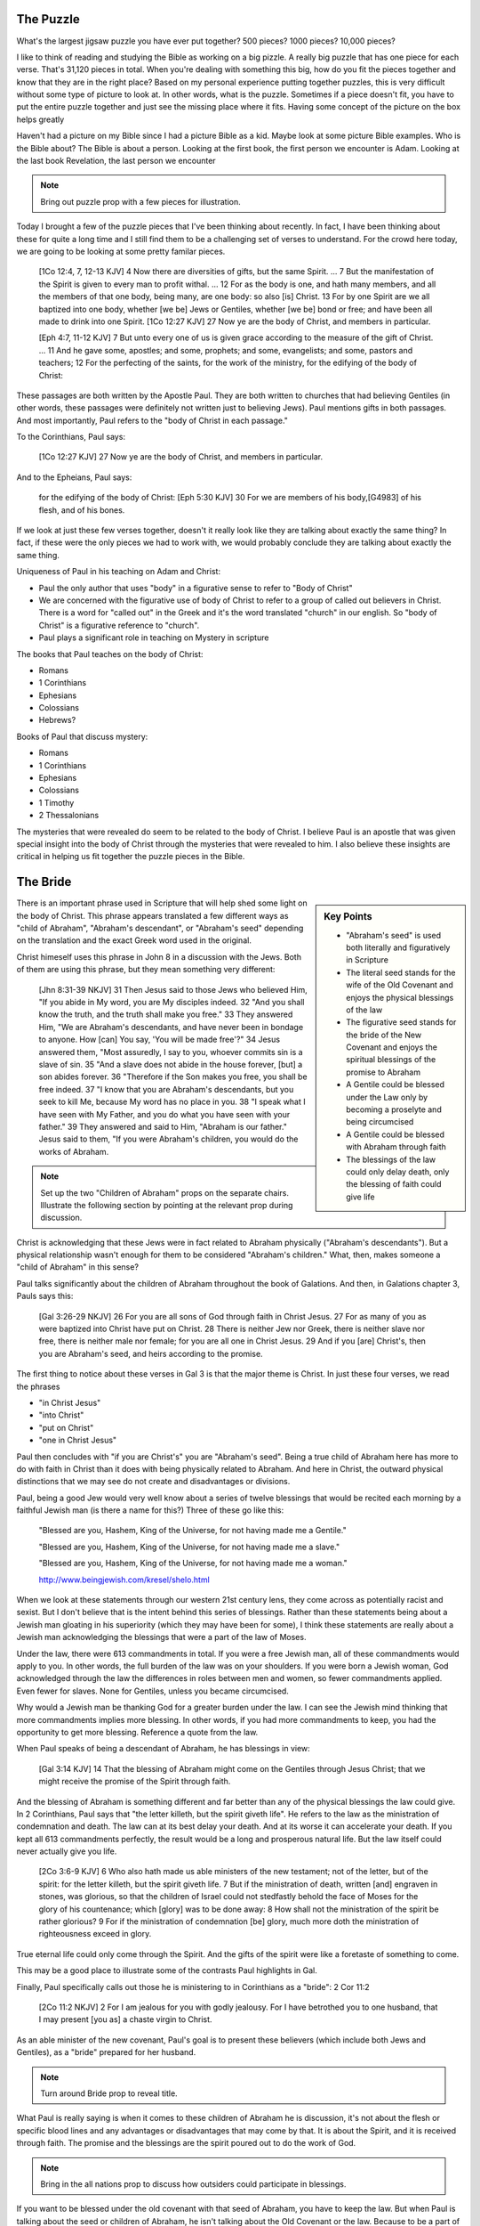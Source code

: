 The Puzzle
==========

What's the largest jigsaw puzzle you have ever put together? 500 pieces? 1000 pieces? 10,000 pieces?

I like to think of reading and studying the Bible as working on a big pizzle. A really big puzzle that has one piece for each verse. That's 31,120 pieces in total. When you're dealing with something this big, how do you fit the pieces together and know that they are in the right place? Based on my personal experience putting together puzzles, this is very difficult without some type of picture to look at. In other words, what is the puzzle. Sometimes if a piece doesn't fit, you have to put the entire puzzle together and just see the missing place where it fits. Having some concept of the picture on the box helps greatly 

Haven't had a picture on my Bible since I had a picture Bible as a kid. Maybe look at some picture Bible examples. Who is the Bible about? The Bible is about a person. Looking at the first book, the first person we encounter is Adam. Looking at the last book Revelation, the last person we encounter 


.. note::

	Bring out puzzle prop with a few pieces for illustration.

Today I brought a few of the puzzle pieces that I've been thinking about recently. In fact, I have been thinking about these for quite a long time and I still find them to be a challenging set of verses to understand. For the crowd here today, we are going to be looking at some pretty familar pieces.

	[1Co 12:4, 7, 12-13 KJV] 4 Now there are diversities of gifts, but the same Spirit. ... 7 But the manifestation of the Spirit is given to every man to profit withal. ... 12 For as the body is one, and hath many members, and all the members of that one body, being many, are one body: so also [is] Christ. 13 For by one Spirit are we all baptized into one body, whether [we be] Jews or Gentiles, whether [we be] bond or free; and have been all made to drink into one Spirit.
	[1Co 12:27 KJV] 27 Now ye are the body of Christ, and members in particular.

	[Eph 4:7, 11-12 KJV] 7 But unto every one of us is given grace according to the measure of the gift of Christ. ... 11 And he gave some, apostles; and some, prophets; and some, evangelists; and some, pastors and teachers; 12 For the perfecting of the saints, for the work of the ministry, for the edifying of the body of Christ:

These passages are both written by the Apostle Paul. They are both written to churches that had believing Gentiles (in other words, these passages were definitely not written just to believing Jews). Paul mentions gifts in both passages. And most importantly, Paul refers to the "body of Christ in each passage."

To the Corinthians, Paul says:

	[1Co 12:27 KJV] 27 Now ye are the body of Christ, and members in particular.

And to the Epheians, Paul says: 

	for the edifying of the body of Christ:
	[Eph 5:30 KJV] 30 For we are members of his body,[G4983] of his flesh, and of his bones.

If we look at just these few verses together, doesn't it really look like they are talking about exactly the same thing? In fact, if these were the only pieces we had to work with, we would probably conclude they are talking about exactly the same thing. 

Uniqueness of Paul in his teaching on Adam and Christ:

- Paul the only author that uses "body" in a figurative sense to refer to "Body of Christ"
- We are concerned with the figurative use of body of Christ to refer to a group of called out believers in Christ. There is a word for "called out" in the Greek and it's the word translated "church" in our english. So "body of Christ" is a figurative reference to "church".
- Paul plays a significant role in teaching on Mystery in scripture

The books that Paul teaches on the body of Christ:

- Romans
- 1 Corinthians
- Ephesians
- Colossians
- Hebrews?

Books of Paul that discuss mystery:

- Romans
- 1 Corinthians
- Ephesians
- Colossians
- 1 Timothy
- 2 Thessalonians

The mysteries that were revealed do seem to be related to the body of Christ. I believe Paul is an apostle that was given special insight into the body of Christ through the mysteries that were revealed to him. I also believe these insights are critical in helping us fit together the puzzle pieces in the Bible.

The Bride
=========

.. sidebar:: Key Points

	- "Abraham's seed" is used both literally and figuratively in Scripture
	- The literal seed stands for the wife of the Old Covenant and enjoys the physical blessings of the law
	- The figurative seed stands for the bride of the New Covenant and enjoys the spiritual blessings of the promise to Abraham
	- A Gentile could be blessed under the Law only by becoming a proselyte and being circumcised
	- A Gentile could be blessed with Abraham through faith
	- The blessings of the law could only delay death, only the blessing of faith could give life
	
There is an important phrase used in Scripture that will help shed some light on the body of Christ. This phrase appears translated a few different ways as "child of Abraham", "Abraham's descendant", or "Abraham's seed" depending on the translation and the exact Greek word used in the original.

Christ himeself uses this phrase in John 8 in a discussion with the Jews. Both of them are using this phrase, but they mean something very different:

	[Jhn 8:31-39 NKJV] 31 Then Jesus said to those Jews who believed Him, "If you abide in My word, you are My disciples indeed. 32 "And you shall know the truth, and the truth shall make you free." 33 They answered Him, "We are Abraham's descendants, and have never been in bondage to anyone. How [can] You say, 'You will be made free'?" 34 Jesus answered them, "Most assuredly, I say to you, whoever commits sin is a slave of sin. 35 "And a slave does not abide in the house forever, [but] a son abides forever. 36 "Therefore if the Son makes you free, you shall be free indeed. 37 "I know that you are Abraham's descendants, but you seek to kill Me, because My word has no place in you. 38 "I speak what I have seen with My Father, and you do what you have seen with your father." 39 They answered and said to Him, "Abraham is our father." Jesus said to them, "If you were Abraham's children, you would do the works of Abraham.

.. note::

	Set up the two "Children of Abraham" props on the separate chairs. Illustrate the following section by pointing at the relevant prop during discussion.

Christ is acknowledging that these Jews were in fact related to Abraham physically ("Abraham's descendants"). But a physical relationship wasn't enough for them to be considered "Abraham's children." What, then, makes someone a "child of Abraham" in this sense?

Paul talks significantly about the children of Abraham throughout the book of Galations. And then, in Galations chapter 3, Pauls says this:

	[Gal 3:26-29 NKJV] 26 For you are all sons of God through faith in Christ Jesus. 27 For as many of you as were baptized into Christ have put on Christ. 28 There is neither Jew nor Greek, there is neither slave nor free, there is neither male nor female; for you are all one in Christ Jesus. 29 And if you [are] Christ's, then you are Abraham's seed, and heirs according to the promise.

The first thing to notice about these verses in Gal 3 is that the major theme is Christ. In just these four verses, we read the phrases

- "in Christ Jesus"
- "into Christ"
- "put on Christ"
- "one in Christ Jesus"

Paul then concludes with "if you are Christ's" you are "Abraham's seed". Being a true child of Abraham here has more to do with faith in Christ than it does with being physically related to Abraham. And here in Christ, the outward physical distinctions that we may see do not create and disadvantages or divisions.

Paul, being a good Jew would very well know about a series of twelve blessings that would be recited each morning by a faithful Jewish man (is there a name for this?) Three of these go like this:

	"Blessed are you, Hashem, King of the Universe, for not having made me a Gentile."

	"Blessed are you, Hashem, King of the Universe, for not having made me a slave."

	"Blessed are you, Hashem, King of the Universe, for not having made me a woman."

	http://www.beingjewish.com/kresel/shelo.html

When we look at these statements through our western 21st century lens, they come across as potentially racist and sexist. But I don't believe that is the intent behind this series of blessings. Rather than these statements being about a Jewish man gloating in his superiority (which they may have been for some), I think these statements are really about a Jewish man acknowledging the blessings that were a part of the law of Moses.

Under the law, there were 613 commandments in total. If you were a free Jewish man, all of these commandments would apply to you. In other words, the full burden of the law was on your shoulders. If you were born a Jewish woman, God acknowledged through the law the differences in roles between men and women, so fewer commandments applied. Even fewer for slaves. None for Gentiles, unless you became circumcised.

Why would a Jewish man be thanking God for a greater burden under the law. I can see the Jewish mind thinking that more commandments implies more blessing. In other words, if you had more commandments to keep, you had the opportunity to get more blessing. Reference a quote from the law.

When Paul speaks of being a descendant of Abraham, he has blessings in view:

	[Gal 3:14 KJV] 14 That the blessing of Abraham might come on the Gentiles through Jesus Christ; that we might receive the promise of the Spirit through faith.

And the blessing of Abraham is something different and far better than any of the physical blessings the law could give. In 2 Corinthians, Paul says that "the letter killeth, but the spirit giveth life". He refers to the law as the ministration of condemnation and death. The law can at its best delay your death. And at its worse it can accelerate your death. If you kept all 613 commandments perfectly, the result would be a long and prosperous natural life. But the law itself could never actually give you life.

	[2Co 3:6-9 KJV] 6 Who also hath made us able ministers of the new testament; not of the letter, but of the spirit: for the letter killeth, but the spirit giveth life. 7 But if the ministration of death, written [and] engraven in stones, was glorious, so that the children of Israel could not stedfastly behold the face of Moses for the glory of his countenance; which [glory] was to be done away: 8 How shall not the ministration of the spirit be rather glorious? 9 For if the ministration of condemnation [be] glory, much more doth the ministration of righteousness exceed in glory.

True eternal life could only come through the Spirit. And the gifts of the spirit were like a foretaste of something to come.

This may be a good place to illustrate some of the contrasts Paul highlights in Gal.

Finally, Paul specifically calls out those he is ministering to in Corinthians as a "bride": 2 Cor 11:2

	[2Co 11:2 NKJV] 2 For I am jealous for you with godly jealousy. For I have betrothed you to one husband, that I may present [you as] a chaste virgin to Christ.

As an able minister of the new covenant, Paul's goal is to present these believers (which include both Jews and Gentiles), as a "bride" prepared for her husband. 

.. note::

	Turn around Bride prop to reveal title. 

What Paul is really saying is when it comes to these children of Abraham he is discussion, it's not about the flesh or specific blood lines and any advantages or disadvantages that may come by that. It is about the Spirit, and it is received through faith. The promise and the blessings are the spirit poured out to do the work of God.

.. note::

	Bring in the all nations prop to discuss how outsiders could participate in blessings. 

If you want to be blessed under the old covenant with that seed of Abraham, you have to keep the law. But when Paul is talking about the seed or children of Abraham, he isn't talking about the Old Covenant or the law. Because to be a part of that required circumcision to become a proselite. He isn't talking about that kind of "Child of Abraham". If you want to be blessed with Abraham under the new covenant, faith is your only ticket. Under the Old Covenant, one had to become a proselite to be blessed with Israel. But under the New Covenant, one required faith to be blessed with Abraham. God was opening up the possibility of others from outside of Israel 

The Corinthian church, much like the Galation church, had a mix of Jews and Gentiles. And the gifts of the spirit were poured out on both, quite irrespectively of whether they were physically circumcised or not. To partake in the blessings of the Bride (the children of Abraham), it wasn't enough to be a descendant of Abraham. Faith was required. God allowed the outsiders (the Gentiles) to partake in these blessings of Abraham (without being circumcised) to help illustrate this point.

.. note::

	By the end of this section, the "All Nations", "Abraham's Descendants", and "Bride" props will be set up.

The Husband 
===========

.. sidebar:: Key Points

	- If the only pieces we had available were about the children of Abraham, where would we look for blessing
	- But The bride is only half of the picture we are trying to understand
	- Paul speaks very specifically about a calling that is forming the perfect husband
	- Ephesians specifically speaks of Blessings that we get to enjoy, but these are not the blessings of Abraham, these are the Blessings of Christ Himself

Looking at this picture as an outsider, someone who is not a Jew, it looks like there are two ways to tap into God's blessing. Under the Old Covenant, it was possible to be blessed along with Israel by becoming a proscelyte. This required you to be circumcised and keep the law. And the best that could get you is the natural, earthly blessings of the law. While this was certainly good, it could never give eternal life. Under the New Covenant, God opened up the possibility of outsiders being blessed along side Abraham purely by faith. There was no circumcision required and no law to keep for these blessings. By faith, these Gentiles enjoyed eternal life and the same spiritual gifts that believing Isralites enjoyed. And these  blessings simply were not available under the Law. 

The question I want to ask is this: are we still missing some pieces or is this the full picture? If we want to receive blessings from God today, is the best that we can do being one of the children of Abraham? If this was the full picture, I guess I would have to say "yes". But it turns out there are a few more pieces we still have to look at. 

The question that we have to be asking ourselves right now is: who is the husband of the bride?

	[2Co 11:2 NKJV] 2 For I am jealous for you with godly jealousy. For I have betrothed you to one husband, that I may present [you as] a chaste virgin to Christ.

.. note::

	Put the prop labeled "Christ" down in the place of the husband.

There is something worth pointing out about this picture right now. Talk about how bride is formed out of a group of believers. But as far as we can tell, the husband is formed by one, that is Christ Himself.

In Ephesians 4, Paul has something significant to say about the husband.

	[Eph 4:1 NKJV] 1 I, therefore, the prisoner of the Lord, beseech you to walk worthy of the calling with which you were called,

Paul is starting this chapter by encouraging those that he is addressing to walk according to how God has called them. And just a few verses down, I believe he clearly illustrates this calling:

	[Eph 4:11-16 NKJV] 11 And He Himself gave some [to be] apostles, some prophets, some evangelists, and some pastors and teachers, 12 for the equipping of the saints for the work of ministry, for the edifying of the body of Christ, 13 till we all come to the unity of the faith and of the knowledge of the Son of God, to a perfect man, to the measure of the stature of the fullness of Christ; 

There are two Greek words we need to look at very quickly before we can fully appreciate what Paul is really saying in verse 13. The word Paul uses here for "man" in the Greek is a word that can only refer to a male. In fact, it is the word that is used for "husband" in the Greek. This word appears seven times throughout the book of Ephesians, but only in chapters 4 and 5. Every other time it appears in Ephesians, it is translated "husband". The word "to" in the English translation of this verse is actually the word "eis" in the Greek. TBD research here.

It would actually be quite reasonable to translate this verse like the following:

	13 till we all come into the unity of the faith and of the knowledge of the Son of God, into a perfect husband, into the measure of the stature of the fullness of Christ; 

Paul then continues by saying:

	14 that we should no longer be children, tossed to and fro and carried about with every wind of doctrine, by the trickery of men, in the cunning craftiness of deceitful plotting, 15 but, speaking the truth in love, may grow up in all things into Him who is the head--Christ-- 16 from whom the whole body, joined and knit together by what every joint supplies, according to the effective working by which every part does its share, causes growth of the body for the edifying of itself in love.

The picture that Paul is painting here is that of a body of believers togheter with Christ as head forming the perfect husband. And yes, the word for "husband" here is the same word Paul used in Corinthians when he was betrothing the "bride" to her husband.

.. note::

	At this point, turn around the "Christ" prop and reveal "Husband".

Ephesians is the revelation of the perfect husband. Not just Himself. But Christ as head with a body of believers as part of the husband. And this body isn't made up of any particular outward distinctions. Mention Eph 2.

The blessing and the promise in Eph 1 is different than the blessing and promise given to Abraham. I believe we are sharing in the blessings given by the Father to Christ Himself. Instead of being blessed with faithful Abraham, we are blessed in the heavenly places in Christ.

	[Eph 1:3-4 NKJV] 3 Blessed [be] the God and Father of our Lord Jesus Christ, who has blessed us with every spiritual blessing in the heavenly [places] in Christ, 4 just as He chose us in Him before the foundation of the world, that we should be holy and without blame before Him in love,

Every spiritual blessing is far greater than the blessings that we a part of the law. I believe every spiritual blessing in the heavenly places in Christ is even greater and includes more than being blessed with faithful Abraham. These blessings can be no less amazing than what the children of Abraham enjoy, but they are specific to the role of the husband.

The Body of Christ
==================

We started this study by looking at a couple of puzzle pieces that both spoke of the body of Christ. One verse was in Corinthians and the other was in Ephesians, where we read

	[Eph 5:29-30 NKJV] 29 For no one ever hated his own flesh, but nourishes and cherishes it, just as the Lord [does] the church. 30 For we are members of His body, of His flesh and of His bones.

Where does this verse fit? Explain how it fits into what we learned about in Eph. Explain the closeness. So this piece is speaking of the body of Christ, or the husband himself.

.. note::

	Puzzle piece for Ephesians is placed under the husband.

But what about that verse from 1 Cor?

	[1Co 12:27 KJV] 27 Now ye are the body of Christ, and members in particular.

Explain who Paul is talking to in 1 Cor. It does not make sense that this would refer to the husband particularly since he is addressing the bride in these books. He's basically said you're not the husband, I want to present you to the husband. So as I see it, we can either brush this verse aside, or we can say that maybe Paul really does mean that the Bride is somehow also the body of Christ. How could this work?

The virgin in 2 Cor is espoused, but the wedding hasn't happened yet. According to this source, being espoused is just as legally binding under Jewish law as the marriage ceremony:

http://www.ndtime.net/jewish_wedding_traditions_marriage_customs_espoused_wife.htm

So, the espoused bride was legally treated as if she was married to her husband. There were really just some formalities that had to take place later.

In setting up this picture, we have gone as far back as Abraham. To complete this picture, we need to go all the way back to the creation of Adam to see what we can learn about the whole picture. Adam foreshadows or symbolizes Christ. In fact, in 1 Cor 15, Paul devotes a good amount of space to contrasting the first Adam with the last Adam, Jesus Christ. Understanding how Adam relates to Christ is essential.

In Genesis 2 the creation of the first man and woman is recorded. Adam is created first when God forms him from the dust of the ground and breaths into him the breath of life. Adam spends a period of time alone. Not much is said about this time, but he is probably spending it taking care of the creation God has given to him and naming the various living creatures. But through all of this, he was alone so far as human companionship is concerned:

	[Gen 2:20 NKJV] 20 So Adam gave names to all cattle, to the birds of the air, and to every beast of the field. But for Adam there was not found a helper comparable to him.

How was Eve created? She was taken out of Adam. [elaborate]. Put down Eve prop. Why was Eve created? To help Adam. There was no help found for him at that point. Eve was Adam's helper. Together, they formed the first human couple.

Now for a tricky question: Were Adam and Eve one body or two bodies?. Or were they together one body with distinct purposes. In other words, they could both be different and somehow still be one body. Is that a possibility?

It is also significant that the Bride hasn't been formed yet. Adam existed for some time before Eve was taken out of Him. It is the same with Christ and His body. There are two distinct purposes that are formed out of Christ: the husband and the bride. The husband is formed first in Christ Himself. But the Bride is in some way formed out of the husband, just like Eve was formed out of Adam.

Discuss the difference between Adam's line "bone of my bone" and what Paul says in Eph 5, members of His bones. Will Christ (or the Lamb in revelatoin) one day say to His bride, this is bone of my bone.

Both Cor and Eph can take full force when we realize both of these callings can only be realized in the person of Christ. They are related, but they are different roles with different purposes and different bodies.

End with the fact that the picture on the box is Christ and the new creation that is being formed in him. Adam and Eve, the Nations and Israel are really shadows of this ultimate reality. This earthly picture is marred and distorted, but through God's plan of redemption, this picture is being corrected and will one day be put right.

Recap with how Isral was a helper for all other nations. Yes, they were to be a great nation. That was God's promise to Abraham. But they forgot that in order to be great, you need to be the servant of all. Those are the words of Christ to the descendants of Abraham.

Ultimately, I believe it still is in God's plan to channel earthly blessings through Israel to all Nations, but that day hasn't come yet. And I think that's why God left open the possibility of other nations participating along side with Israel. And I think that Israel will actually be a helper for all the other nations some day, but not until this serving God part is actualy figured out. [Bring in suitable quotes from Genesis here]. Need to be strategic about placing props on one vs two (separate chairs).

But now with Israel on the side for the time being, we can enjoy being blessed not merely with faithful Abraham, but with Christ Himself as part of the husband.